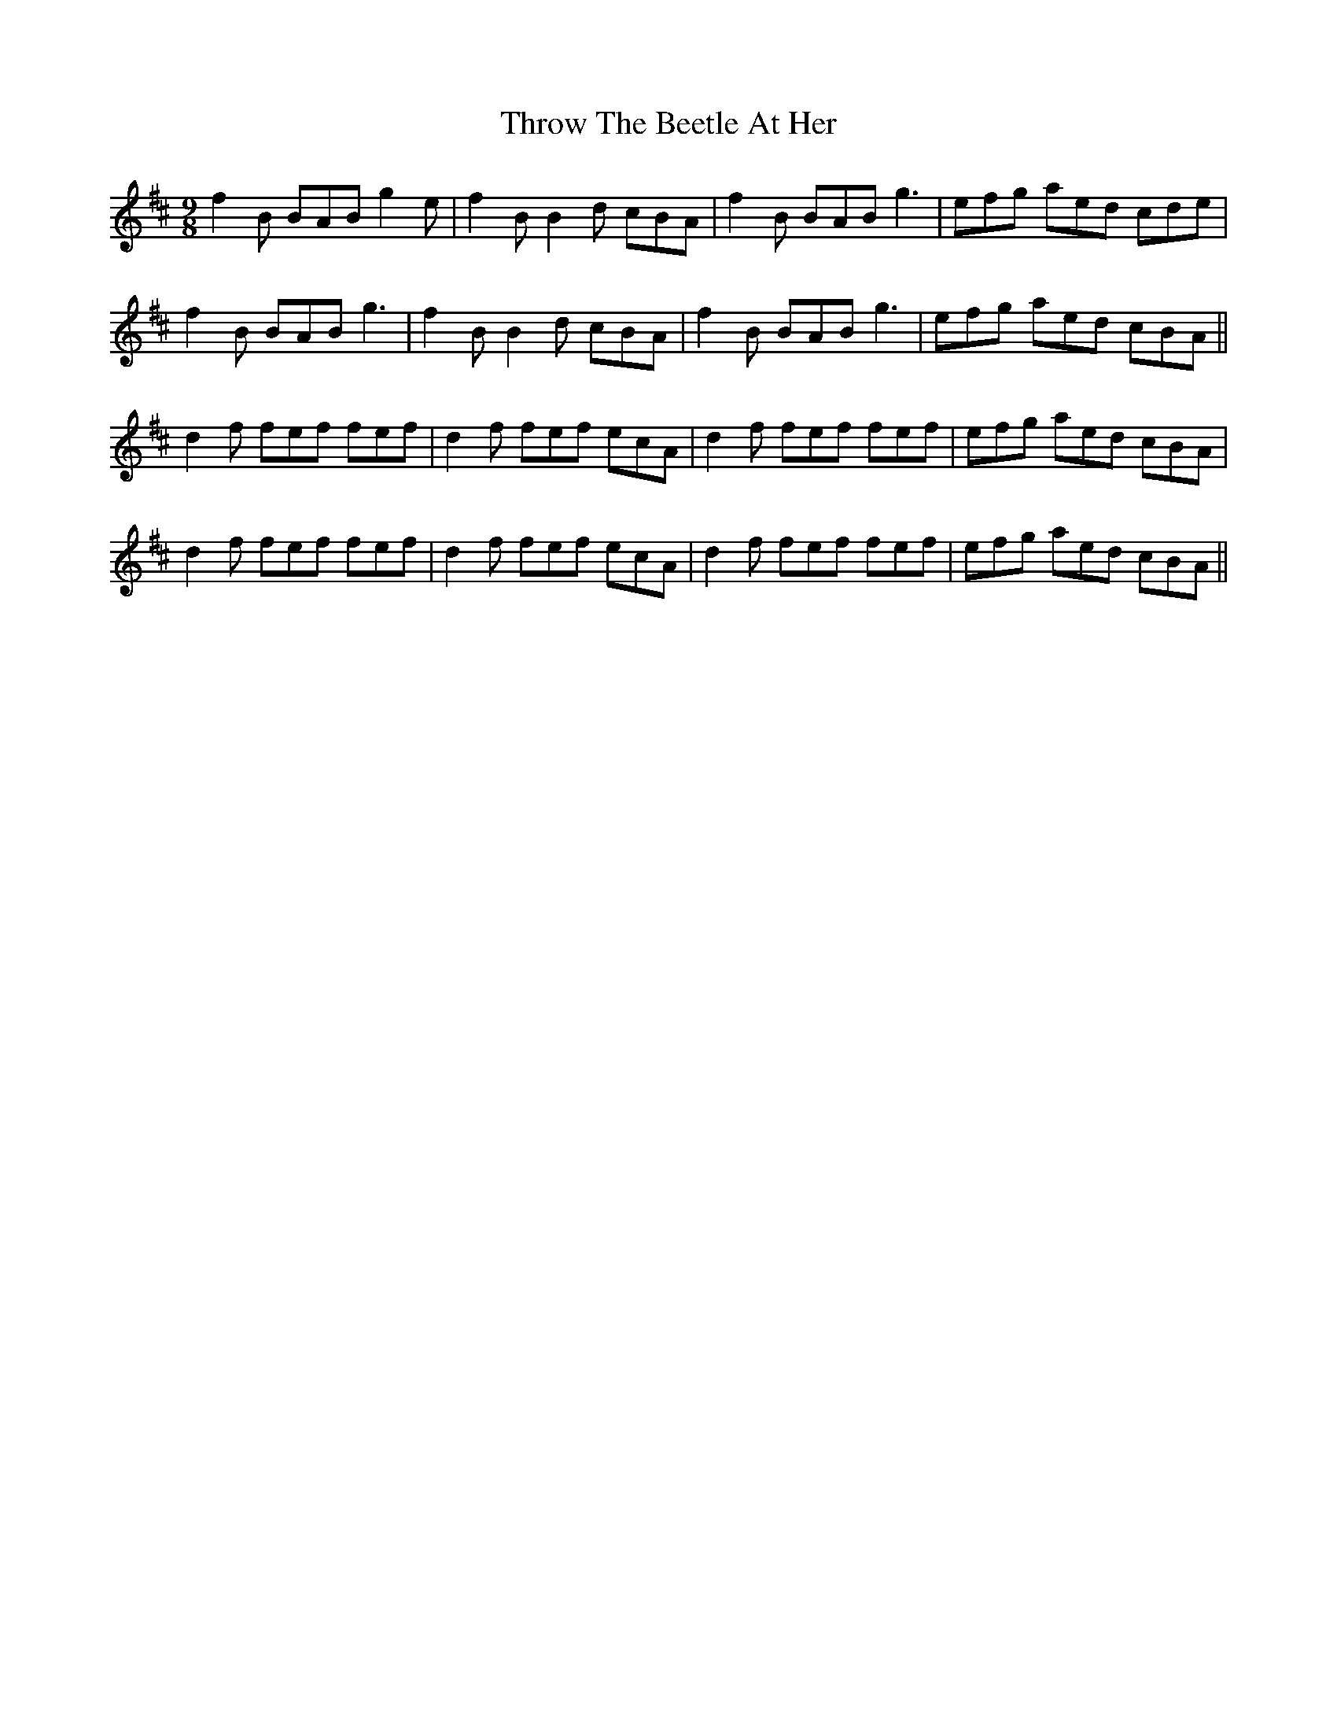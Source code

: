 X: 40063
T: Throw The Beetle At Her
R: slip jig
M: 9/8
K: Bminor
f2B BAB g2e|f2B B2d cBA|f2B BAB g3|efg aed cde|
f2B BAB g3|f2B B2d cBA|f2B BAB g3|efg aed cBA||
d2f fef fef|d2f fef ecA|d2f fef fef|efg aed cBA|
d2f fef fef|d2f fef ecA|d2f fef fef|efg aed cBA||

